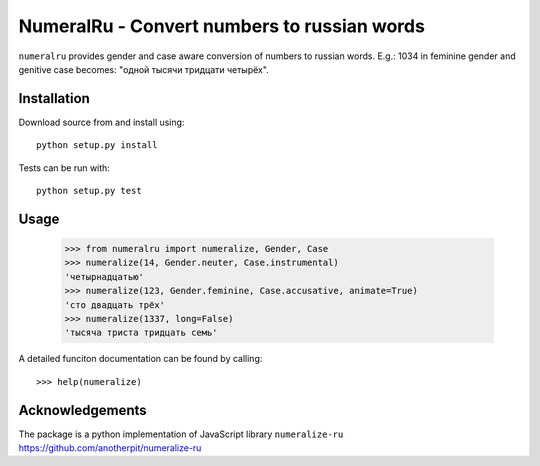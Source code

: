 NumeralRu - Convert numbers to russian words
============================================

``numeralru`` provides gender and case aware conversion of numbers
to russian words. E.g.: 1034 in feminine gender and genitive case 
becomes: "одной тысячи тридцати четырёх".

Installation
------------

Download source from and install using::

    python setup.py install

Tests can be run with::

    python setup.py test

Usage
-----

    >>> from numeralru import numeralize, Gender, Case
    >>> numeralize(14, Gender.neuter, Case.instrumental)
    'четырнадцатью'
    >>> numeralize(123, Gender.feminine, Case.accusative, animate=True)
    'сто двадцать трёх'
    >>> numeralize(1337, long=False)
    'тысяча триста тридцать семь'

A detailed funciton documentation can be found by calling::

    >>> help(numeralize)

Acknowledgements
----------------

The package is a python implementation of JavaScript library
``numeralize-ru`` https://github.com/anotherpit/numeralize-ru

